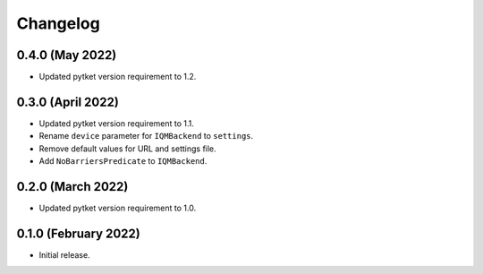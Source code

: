 Changelog
~~~~~~~~~

0.4.0 (May 2022)
----------------

* Updated pytket version requirement to 1.2.

0.3.0 (April 2022)
------------------

* Updated pytket version requirement to 1.1.
* Rename ``device`` parameter for ``IQMBackend`` to ``settings``.
* Remove default values for URL and settings file.
* Add ``NoBarriersPredicate`` to ``IQMBackend``.

0.2.0 (March 2022)
------------------

* Updated pytket version requirement to 1.0.

0.1.0 (February 2022)
---------------------

* Initial release.
